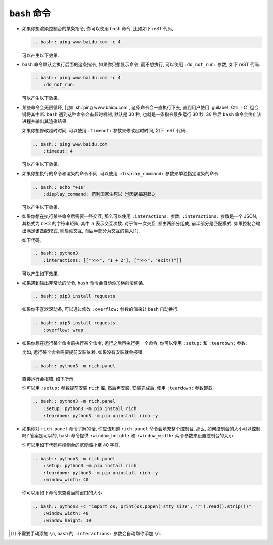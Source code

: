 ``bash`` 命令
=============

- 如果你想渲染控制台的某条指令, 你可以使用 ``bash`` 命令, 比如如下 reST 代码,

  .. code-block:: rst

      .. bash:: ping www.baidu.com -c 4

  可以产生以下效果.

  .. bash:: ping www.baidu.com -c 4

- ``bash`` 命令默认会执行后面的这条指令, 如果你只想显示命令, 而不想执行, 可以使用 ``:do_not_run:`` 参数, 如下 reST 代码.

  .. code-block:: rst

      .. bash:: ping www.baidu.com -c 4
          :do_not_run:

  可以产生以下效果.

  .. bash:: ping www.baidu.com -c 4
      :do_not_run:

- 某些命令会无限循环, 比如 :sh:`ping www.baidu.com`, 这条命令会一直执行下去, 直到用户使用 :guilabel:`Ctrl + C` 组合键将其中断. ``bash`` 遇到这种命令会有超时机制, 默认是 30 秒, 也就是一条指令最多运行 30 秒, 30 秒后 ``bash`` 命令会终止该进程并输出其渲染结果.

  如果你想修改超时时间, 可以使用 ``:timeout:`` 参数来修改超时时间, 如下 reST 代码.

  .. code-block:: rst

      .. bash:: ping www.baidu.com
          :timeout: 4

  可以产生以下效果.

  .. bash:: ping www.baidu.com
      :timeout: 4

- 如果你想执行的命令和渲染的命令不同, 可以使用 ``:display_command:`` 参数来单独指定渲染的命令.

  .. code-block:: rst

      .. bash:: echo "+1s"
          :display_command: 苟利国家生死以 岂因祸福避趋之

  可以产生以下效果.

  .. bash:: echo "+1s"
      :display_command: 苟利国家生死以 岂因祸福避趋之

- 如果你想在执行某些命令后需要一些交互, 那么可以使用 ``:interactions:`` 参数. ``:interactions:`` 参数是一个 JSON, 其格式为 :math:`n \times 2` 的字符串矩阵, 其中 :math:`n` 表示交互次数. 对于每一次交互, 都由两部分组成, 前半部分是匹配模式, 如果控制台输出满足该匹配模式, 则启动交互, 而后半部分为交互的输入\ [#f1]_.

  如下代码,

  .. code-block:: rst

      .. bash:: python3
          :interactions: [[">>>", "1 + 2"], [">>>", "exit()"]]

  可以产生如下效果.

  .. bash:: python3
      :interactions: [[">>>", "1 + 2"], [">>>", "exit()"]]

- 如果遇到输出非常长的命令, ``bash`` 命令会自动添加横向滚动条.

  .. code-block:: rst

      .. bash:: pip3 install requests

  .. bash:: pip3 install requests

  如果你不喜欢滚动条, 可以通过修改 ``:overflow:`` 参数的值来让 ``bash`` 自动换行.

  .. code-block:: rst

      .. bash:: pip3 install requests
          :overflow: wrap

  .. bash:: pip3 install requests
      :overflow: wrap

- 如果你想在运行某个命令前执行某个命令, 运行之后再执行另一个命令, 你可以使用 ``:setup:`` 和 ``:teardown:`` 参数.

  比如, 运行某个命令需要提前安装依赖, 如果没有安装就会报错.

  .. code-block:: rst

      .. bash:: python3 -m rich.panel

  直接运行会报错, 如下所示.

  .. bash:: python3 -m rich.panel

  你可以用 ``:setup:`` 参数提前安装 ``rich`` 库, 然后再安装. 安装完成后, 使用 ``:teardown:`` 参数卸载.

  .. code-block:: rst

      .. bash:: python3 -m rich.panel
          :setup: python3 -m pip install rich
          :teardown: python3 -m pip uninstall rich -y

  .. bash:: python3 -m rich.panel
      :setup: python3 -m pip install rich
      :teardown: python3 -m pip uninstall rich -y

- 如果你对 ``rich.panel`` 命令了解的话, 你应该知道 ``rich.panel`` 命令会填充整个控制台, 那么, 如何控制台的大小可以控制吗? 答案是可以的, ``bash`` 命令提供 ``:window_height:`` 和 ``:window_width:`` 两个参数来设置控制台的大小.

  你可以用如下代码将控制台的宽度缩小至 40 字符.

  .. code-block:: rst

      .. bash:: python3 -m rich.panel
          :setup: python3 -m pip install rich
          :teardown: python3 -m pip uninstall rich -y
          :window_width: 40

  .. bash:: python3 -m rich.panel
      :setup: python3 -m pip install rich
      :teardown: python3 -m pip uninstall rich -y
      :window_width: 40

  你可以用如下命令来查看当前窗口的大小.

  .. code-block:: rst

      .. bash:: python3 -c "import os; print(os.popen('stty size', 'r').read().strip())"
          :window_width: 40
          :window_height: 10

  .. bash:: python3 -c "import os; print(os.popen('stty size', 'r').read().strip())"
      :window_width: 40
      :window_height: 10

.. rubric::

.. [#f1] 不需要手动添加 ``\n``, ``bash`` 的 ``:interactions:`` 参数会自动帮你添加 ``\n``.
